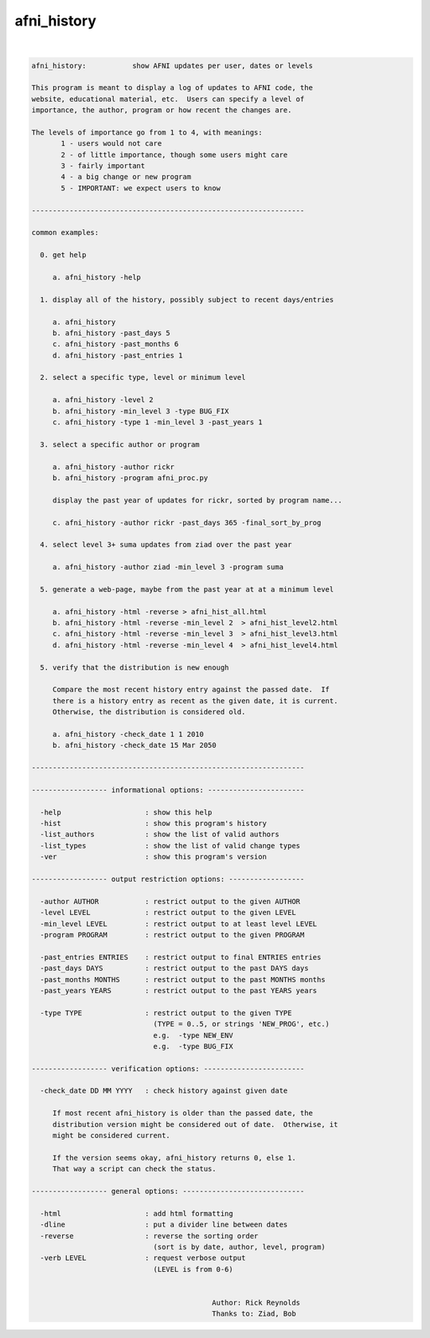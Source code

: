 ************
afni_history
************

.. _afni_history:

.. contents:: 
    :depth: 4 

| 

.. code-block:: none

    afni_history:           show AFNI updates per user, dates or levels
    
    This program is meant to display a log of updates to AFNI code, the
    website, educational material, etc.  Users can specify a level of
    importance, the author, program or how recent the changes are.
    
    The levels of importance go from 1 to 4, with meanings:
           1 - users would not care
           2 - of little importance, though some users might care
           3 - fairly important
           4 - a big change or new program
           5 - IMPORTANT: we expect users to know
    
    -----------------------------------------------------------------
    
    common examples:
    
      0. get help
    
         a. afni_history -help
    
      1. display all of the history, possibly subject to recent days/entries
    
         a. afni_history
         b. afni_history -past_days 5
         c. afni_history -past_months 6
         d. afni_history -past_entries 1
    
      2. select a specific type, level or minimum level
    
         a. afni_history -level 2
         b. afni_history -min_level 3 -type BUG_FIX
         c. afni_history -type 1 -min_level 3 -past_years 1
    
      3. select a specific author or program
    
         a. afni_history -author rickr
         b. afni_history -program afni_proc.py
    
         display the past year of updates for rickr, sorted by program name...
    
         c. afni_history -author rickr -past_days 365 -final_sort_by_prog
    
      4. select level 3+ suma updates from ziad over the past year
    
         a. afni_history -author ziad -min_level 3 -program suma
    
      5. generate a web-page, maybe from the past year at at a minimum level
    
         a. afni_history -html -reverse > afni_hist_all.html
         b. afni_history -html -reverse -min_level 2  > afni_hist_level2.html
         c. afni_history -html -reverse -min_level 3  > afni_hist_level3.html
         d. afni_history -html -reverse -min_level 4  > afni_hist_level4.html
    
      5. verify that the distribution is new enough
    
         Compare the most recent history entry against the passed date.  If
         there is a history entry as recent as the given date, it is current.
         Otherwise, the distribution is considered old.
    
         a. afni_history -check_date 1 1 2010
         b. afni_history -check_date 15 Mar 2050
    
    -----------------------------------------------------------------
    
    ------------------ informational options: -----------------------
    
      -help                    : show this help
      -hist                    : show this program's history
      -list_authors            : show the list of valid authors
      -list_types              : show the list of valid change types
      -ver                     : show this program's version
    
    ------------------ output restriction options: ------------------
    
      -author AUTHOR           : restrict output to the given AUTHOR
      -level LEVEL             : restrict output to the given LEVEL
      -min_level LEVEL         : restrict output to at least level LEVEL
      -program PROGRAM         : restrict output to the given PROGRAM
    
      -past_entries ENTRIES    : restrict output to final ENTRIES entries
      -past_days DAYS          : restrict output to the past DAYS days
      -past_months MONTHS      : restrict output to the past MONTHS months
      -past_years YEARS        : restrict output to the past YEARS years
    
      -type TYPE               : restrict output to the given TYPE
                                 (TYPE = 0..5, or strings 'NEW_PROG', etc.)
                                 e.g.  -type NEW_ENV
                                 e.g.  -type BUG_FIX
    
    ------------------ verification options: ------------------------
    
      -check_date DD MM YYYY   : check history against given date
    
         If most recent afni_history is older than the passed date, the
         distribution version might be considered out of date.  Otherwise, it
         might be considered current.
    
         If the version seems okay, afni_history returns 0, else 1.
         That way a script can check the status.
    
    ------------------ general options: -----------------------------
    
      -html                    : add html formatting
      -dline                   : put a divider line between dates
      -reverse                 : reverse the sorting order
                                 (sort is by date, author, level, program)
      -verb LEVEL              : request verbose output
                                 (LEVEL is from 0-6)
    
    
                                               Author: Rick Reynolds
                                               Thanks to: Ziad, Bob
